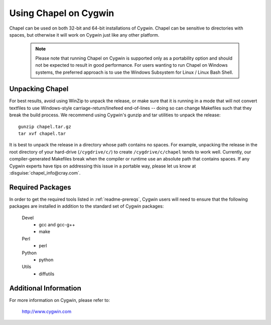 .. _readme-cygwin:

======================
Using Chapel on Cygwin
======================

Chapel can be used on both 32-bit and 64-bit installations of Cygwin.
Chapel can be sensitive to directories with spaces, but otherwise it
will work on Cygwin just like any other platform.

   .. note::

     Please note that running Chapel on Cygwin is supported only as a
     portability option and should not be expected to result in good
     performance.  For users wanting to run Chapel on Windows systems,
     the preferred approach is to use the Windows Subsystem for Linux
     / Linux Bash Shell.


Unpacking Chapel
----------------

For best results, avoid using WinZip to unpack the release, or make
sure that it is running in a mode that will not convert textfiles to
use Windows-style carriage-return/linefeed end-of-lines -- doing so
can change Makefiles such that they break the build process. We
recommend using Cygwin's gunzip and tar utilities to unpack the
release::

    gunzip chapel.tar.gz
    tar xvf chapel.tar

It is best to unpack the release in a directory whose path contains no
spaces. For example, unpacking the release in the root directory of your
hard-drive (``/cygdrive/c/``) to create ``/cygdrive/c/chapel`` tends to
work well. Currently, our compiler-generated Makefiles break when the
compiler or runtime use an absolute path that contains spaces. If any
Cygwin experts have tips on addressing this issue in a portable way,
please let us know at :disguise:`chapel_info@cray.com`.


Required Packages
-----------------

In order to get the required tools listed in :ref:`readme-prereqs`,
Cygwin users will need to ensure that the following packages are
installed in addition to the standard set of Cygwin packages:

    Devel
      + gcc and gcc-g++
      + make
    Perl
      + perl
    Python
      + python
    Utils
      + diffutils


Additional Information
----------------------

For more information on Cygwin, please refer to:

    http://www.cygwin.com
